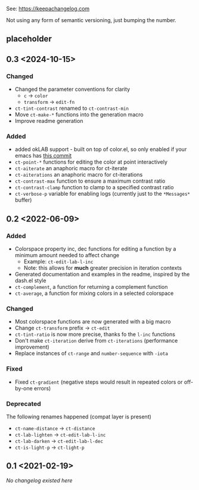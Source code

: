 
# heading references
# Added     : for new features.
# Changed   : for changes in existing functionality.
# Deprecated: for soon-to-be removed features.
# Removed   : for now removed features.
# Fixed     : for any bug fixes.
# Security  : in case of vulnerabilities.

See: https://keepachangelog.com

Not using any form of semantic versioning, just bumping the number.

** placeholder

** 0.3 <2024-10-15>
*** Changed
- Changed the parameter conventions for clarity
    - ~c~ -> ~color~
    - ~transform~ -> ~edit-fn~
- ~ct-tint-contrast~ renamed to ~ct-contrast-min~
- Move ~ct-make-*~ functions into the generation macro
- Improve readme generation

*** Added
- added okLAB support - built on top of color.el, so only enabled if your emacs has [[https://git.savannah.gnu.org/cgit/emacs.git/commit/lisp/color.el?id=c5e5940ba40b801270bbe02b92576eac36f73222][this commit]]
- ~ct-point-*~ functions for editing the color at point interactively
- ~ct-aiterate~ an anaphoric macro for ct-iterate
- ~ct-aiterations~ an anaphoric macro for ct-iterations
- ~ct-contrast-max~ function to ensure a maximum contrast ratio
- ~ct-contrast-clamp~ function to clamp to a specified contrast ratio
- ~ct-verbose-p~ variable for enabling logs (currently just to the ~*Messages*~ buffer)

** 0.2 <2022-06-09>
*** Added
- Colorspace property inc, dec functions for editing a function by a minimum amount needed to affect change
    - Example: ~ct-edit-lab-l-inc~
    - Note: this allows for *much* greater precision in iteration contexts
- Generated documentation and examples in the readme, inspired by the dash.el style
- ~ct-complement~, a function for returning a complement function
- ~ct-average~, a function for mixing colors in a selected colorspace

*** Changed
- Most colorspace functions are now generated with a big macro
- Change ~ct-transform~ prefix -> ~ct-edit~
- ~ct-tint-ratio~ is now more precise, thanks fo the ~l-inc~ functions
- Don't make ~ct-iteration~ derive from ~ct-iterations~ (performance improvement)
- Replace instances of ~ct-range~ and ~number-sequence~ with ~-iota~

*** Fixed
- Fixed ~ct-gradient~ (negative steps would result in repeated colors or off-by-one errors)

*** Deprecated
The following renames happened (compat layer is present)

- ~ct-name-distance~ -> ~ct-distance~
- ~ct-lab-lighten~ -> ~ct-edit-lab-l-inc~
- ~ct-lab-darken~ -> ~ct-edit-lab-l-dec~
- ~ct-is-light-p~ -> ~ct-light-p~

** 0.1 <2021-02-19>

/No changelog existed here/
